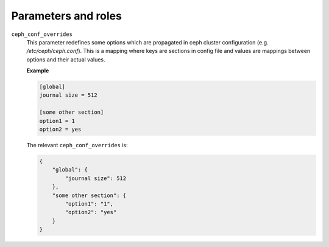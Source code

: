 .. _plugins_update_ceph_configuration_parameters_and_roles:

====================
Parameters and roles
====================

``ceph_conf_overrides``
  This parameter redefines some options which are propagated in ceph
  cluster configuration (e.g. `/etc/ceph/ceph.conf`). This is a mapping
  where keys are sections in config file and values are mappings between
  options and their actual values.

  **Example**

  .. code-block:: ini

    [global]
    journal size = 512

    [some other section]
    option1 = 1
    option2 = yes

  The relevant ``ceph_conf_overrides`` is:

  .. code-block:: json

      {
          "global": {
              "journal size": 512
          },
          "some other section": {
              "option1": "1",
              "option2": "yes"
          }
      }
